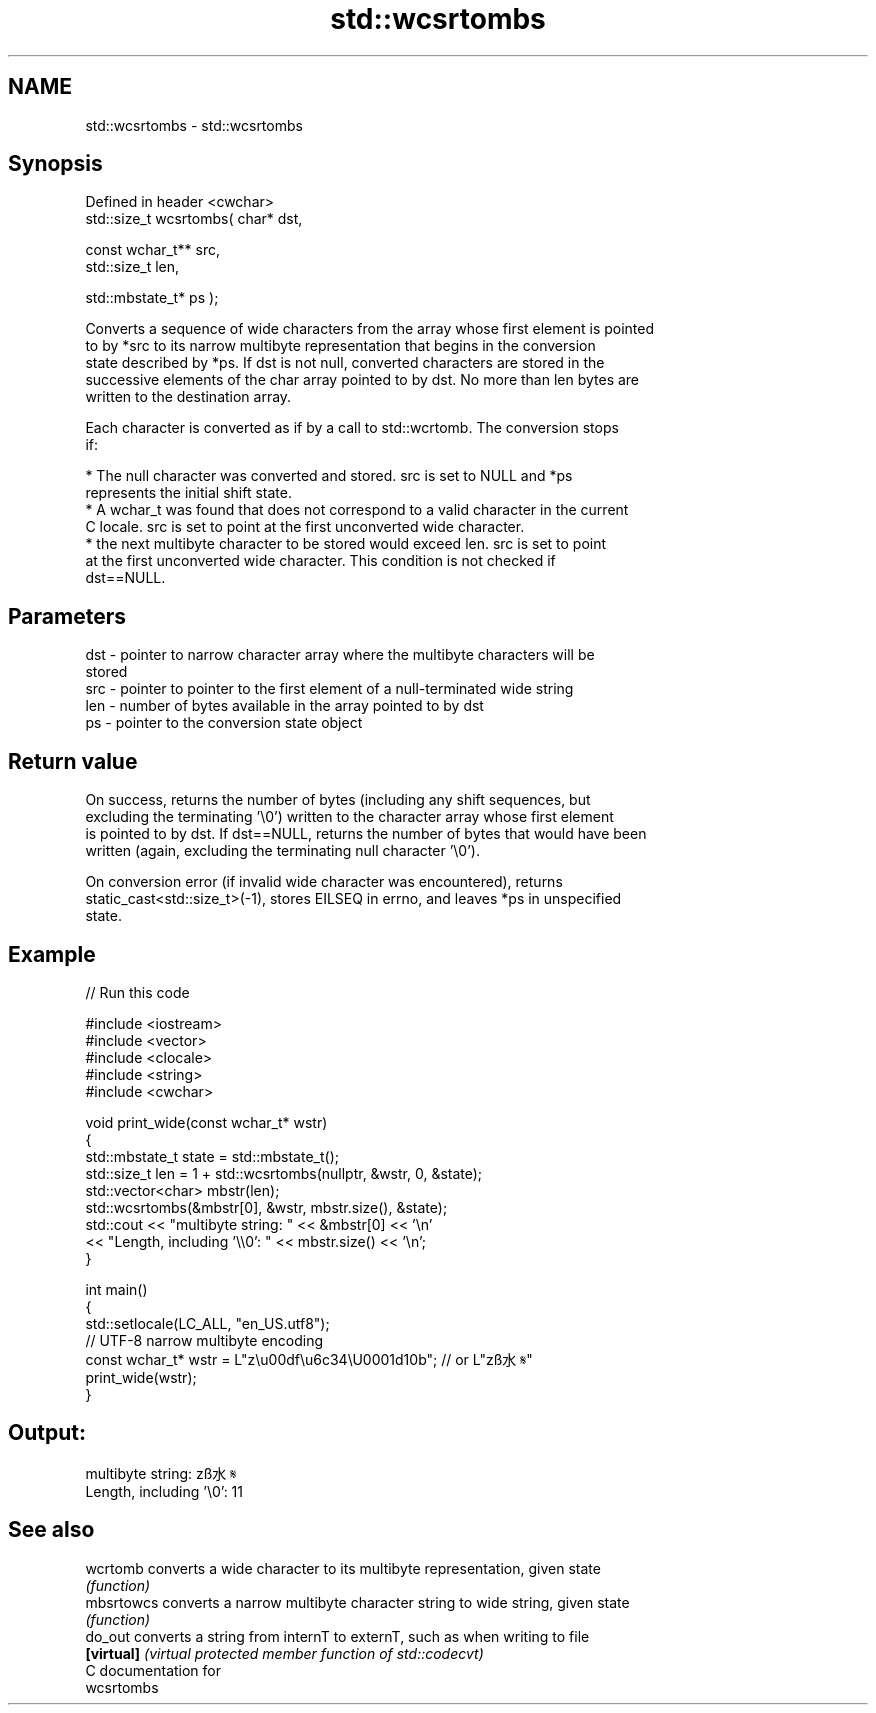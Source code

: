 .TH std::wcsrtombs 3 "2019.03.28" "http://cppreference.com" "C++ Standard Libary"
.SH NAME
std::wcsrtombs \- std::wcsrtombs

.SH Synopsis
   Defined in header <cwchar>
   std::size_t wcsrtombs( char* dst,

                          const wchar_t** src,
                          std::size_t len,

                          std::mbstate_t* ps );

   Converts a sequence of wide characters from the array whose first element is pointed
   to by *src to its narrow multibyte representation that begins in the conversion
   state described by *ps. If dst is not null, converted characters are stored in the
   successive elements of the char array pointed to by dst. No more than len bytes are
   written to the destination array.

   Each character is converted as if by a call to std::wcrtomb. The conversion stops
   if:

     * The null character was converted and stored. src is set to NULL and *ps
       represents the initial shift state.
     * A wchar_t was found that does not correspond to a valid character in the current
       C locale. src is set to point at the first unconverted wide character.
     * the next multibyte character to be stored would exceed len. src is set to point
       at the first unconverted wide character. This condition is not checked if
       dst==NULL.

.SH Parameters

   dst - pointer to narrow character array where the multibyte characters will be
         stored
   src - pointer to pointer to the first element of a null-terminated wide string
   len - number of bytes available in the array pointed to by dst
   ps  - pointer to the conversion state object

.SH Return value

   On success, returns the number of bytes (including any shift sequences, but
   excluding the terminating '\\0') written to the character array whose first element
   is pointed to by dst. If dst==NULL, returns the number of bytes that would have been
   written (again, excluding the terminating null character '\\0').

   On conversion error (if invalid wide character was encountered), returns
   static_cast<std::size_t>(-1), stores EILSEQ in errno, and leaves *ps in unspecified
   state.

.SH Example

   
// Run this code

 #include <iostream>
 #include <vector>
 #include <clocale>
 #include <string>
 #include <cwchar>
  
 void print_wide(const wchar_t* wstr)
 {
     std::mbstate_t state = std::mbstate_t();
     std::size_t len = 1 + std::wcsrtombs(nullptr, &wstr, 0, &state);
     std::vector<char> mbstr(len);
     std::wcsrtombs(&mbstr[0], &wstr, mbstr.size(), &state);
     std::cout << "multibyte string: " << &mbstr[0] << '\\n'
               << "Length, including '\\\\0': " << mbstr.size() << '\\n';
 }
  
 int main()
 {
     std::setlocale(LC_ALL, "en_US.utf8");
     // UTF-8 narrow multibyte encoding
     const wchar_t* wstr = L"z\\u00df\\u6c34\\U0001d10b"; // or L"zß水𝄋"
     print_wide(wstr);
 }

.SH Output:

 multibyte string: zß水𝄋
 Length, including '\\0': 11

.SH See also

   wcrtomb   converts a wide character to its multibyte representation, given state
             \fI(function)\fP 
   mbsrtowcs converts a narrow multibyte character string to wide string, given state
             \fI(function)\fP 
   do_out    converts a string from internT to externT, such as when writing to file
   \fB[virtual]\fP \fI(virtual protected member function of std::codecvt)\fP 
   C documentation for
   wcsrtombs
